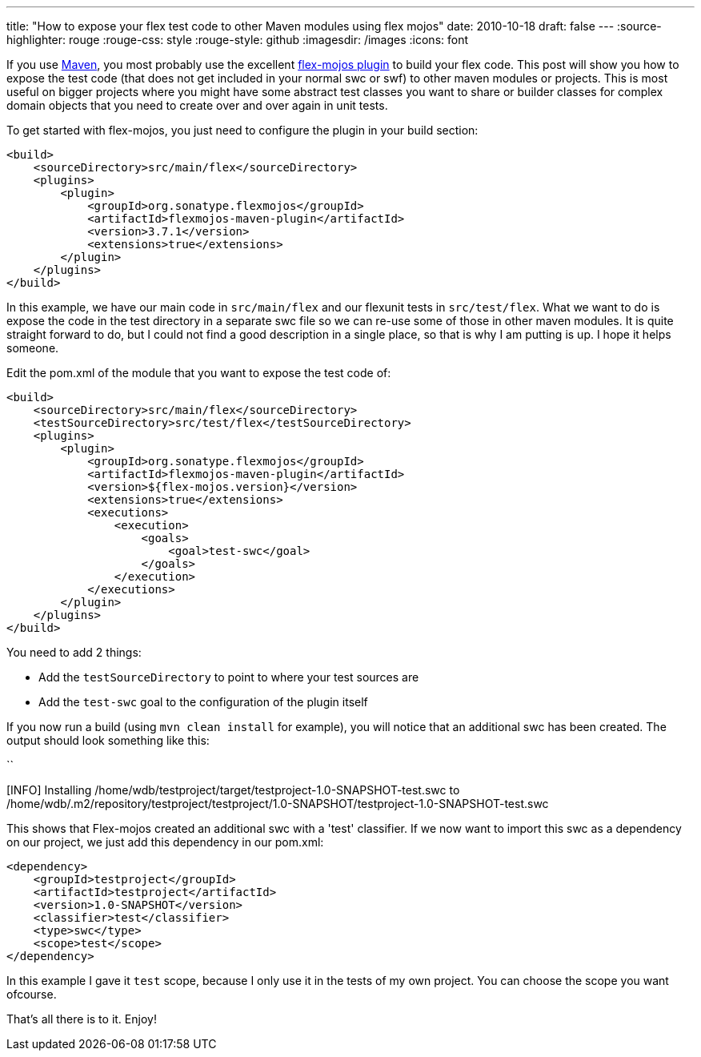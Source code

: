 ---
title: "How to expose your flex test code to other Maven modules using flex mojos"
date: 2010-10-18
draft: false
---
:source-highlighter: rouge
:rouge-css: style
:rouge-style: github
:imagesdir: /images
:icons: font

If you use http://maven.apache.org/[Maven], you most probably use the excellent http://flexmojos.sonatype.org/[flex-mojos plugin] to build your flex code. This post will show you how to expose the test code (that does not get included in your normal swc or swf) to other maven modules or projects. This is most useful on bigger projects where you might have some abstract test classes you want to share or builder classes for complex domain objects that you need to create over and over again in unit tests.

To get started with flex-mojos, you just need to configure the plugin in your build section:

[source,xml]
----
<build>
    <sourceDirectory>src/main/flex</sourceDirectory>
    <plugins>
        <plugin>
            <groupId>org.sonatype.flexmojos</groupId>
            <artifactId>flexmojos-maven-plugin</artifactId>
            <version>3.7.1</version>
            <extensions>true</extensions>
        </plugin>
    </plugins>
</build>
----

In this example, we have our main code in `src/main/flex` and our flexunit tests in `src/test/flex`. What we want to do is expose the code in the test directory in a separate swc file so we can re-use some of those in other maven modules. It is quite straight forward to do, but I could not find a good description in a single place, so that is why I am putting is up. I hope it helps someone.

Edit the pom.xml of the module that you want to expose the test code of:

[source,xml]
----
<build>
    <sourceDirectory>src/main/flex</sourceDirectory>
    <testSourceDirectory>src/test/flex</testSourceDirectory>
    <plugins>
        <plugin>
            <groupId>org.sonatype.flexmojos</groupId>
            <artifactId>flexmojos-maven-plugin</artifactId>
            <version>${flex-mojos.version}</version>
            <extensions>true</extensions>
            <executions>
                <execution>
                    <goals>
                        <goal>test-swc</goal>
                    </goals>
                </execution>
            </executions>
        </plugin>
    </plugins>
</build>
----

You need to add 2 things:

* Add the `testSourceDirectory` to point to where your test sources are
* Add the `test-swc` goal to the configuration of the plugin itself

If you now run a build (using `mvn clean install` for example), you will notice that an additional swc has been created. The output should look something like this:

``

[INFO] Installing /home/wdb/testproject/target/testproject-1.0-SNAPSHOT-test.swc to /home/wdb/.m2/repository/testproject/testproject/1.0-SNAPSHOT/testproject-1.0-SNAPSHOT-test.swc

This shows that Flex-mojos created an additional swc with a 'test' classifier. If we now want to import this swc as a dependency on our project, we just add this dependency in our pom.xml:

[source,xml]
----
<dependency>
    <groupId>testproject</groupId>
    <artifactId>testproject</artifactId>
    <version>1.0-SNAPSHOT</version>
    <classifier>test</classifier>
    <type>swc</type>
    <scope>test</scope>
</dependency>
----

In this example I gave it `test` scope, because I only use it in the tests of my own project. You can choose the scope you want ofcourse.

That's all there is to it. Enjoy!
